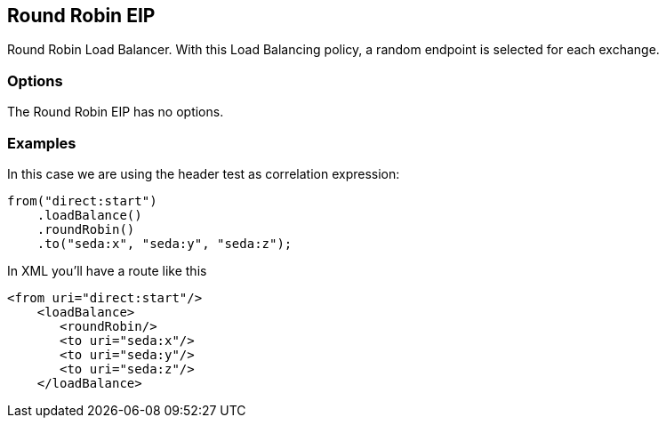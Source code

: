 [[roundRobin-eip]]
== Round Robin EIP

Round Robin Load Balancer. With this Load Balancing policy, a random endpoint is selected for each exchange.

=== Options

// eip options: START
The Round Robin EIP has no options.
// eip options: END

=== Examples

In this case we are using the header test as correlation expression:

[source,java]
----
from("direct:start")
    .loadBalance()
    .roundRobin()
    .to("seda:x", "seda:y", "seda:z");
----

In XML you'll have a route like this

[source,xml]
----
<from uri="direct:start"/>
    <loadBalance>
       <roundRobin/>
       <to uri="seda:x"/>      
       <to uri="seda:y"/>      
       <to uri="seda:z"/>       
    </loadBalance> 
----
